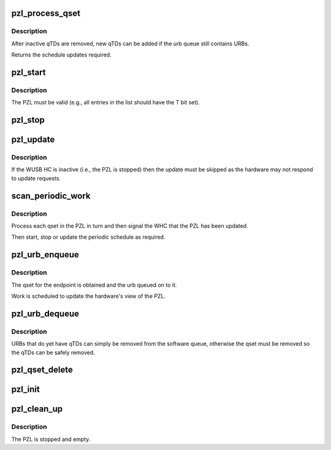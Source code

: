 .. -*- coding: utf-8; mode: rst -*-
.. src-file: drivers/usb/host/whci/pzl.c

.. _`pzl_process_qset`:

pzl_process_qset
================

.. c:function:: enum whc_update pzl_process_qset(struct whc *whc, struct whc_qset *qset)

    process any recently inactivated or halted qTDs in a qset.

    :param struct whc \*whc:
        *undescribed*

    :param struct whc_qset \*qset:
        *undescribed*

.. _`pzl_process_qset.description`:

Description
-----------

After inactive qTDs are removed, new qTDs can be added if the
urb queue still contains URBs.

Returns the schedule updates required.

.. _`pzl_start`:

pzl_start
=========

.. c:function:: void pzl_start(struct whc *whc)

    start the periodic schedule

    :param struct whc \*whc:
        the WHCI host controller

.. _`pzl_start.description`:

Description
-----------

The PZL must be valid (e.g., all entries in the list should have
the T bit set).

.. _`pzl_stop`:

pzl_stop
========

.. c:function:: void pzl_stop(struct whc *whc)

    stop the periodic schedule

    :param struct whc \*whc:
        the WHCI host controller

.. _`pzl_update`:

pzl_update
==========

.. c:function:: void pzl_update(struct whc *whc, uint32_t wusbcmd)

    request a PZL update and wait for the hardware to be synced

    :param struct whc \*whc:
        the WHCI HC

    :param uint32_t wusbcmd:
        WUSBCMD value to start the update.

.. _`pzl_update.description`:

Description
-----------

If the WUSB HC is inactive (i.e., the PZL is stopped) then the
update must be skipped as the hardware may not respond to update
requests.

.. _`scan_periodic_work`:

scan_periodic_work
==================

.. c:function:: void scan_periodic_work(struct work_struct *work)

    scan the PZL for qsets to process.

    :param struct work_struct \*work:
        *undescribed*

.. _`scan_periodic_work.description`:

Description
-----------

Process each qset in the PZL in turn and then signal the WHC that
the PZL has been updated.

Then start, stop or update the periodic schedule as required.

.. _`pzl_urb_enqueue`:

pzl_urb_enqueue
===============

.. c:function:: int pzl_urb_enqueue(struct whc *whc, struct urb *urb, gfp_t mem_flags)

    queue an URB onto the periodic list (PZL)

    :param struct whc \*whc:
        the WHCI host controller

    :param struct urb \*urb:
        the URB to enqueue

    :param gfp_t mem_flags:
        flags for any memory allocations

.. _`pzl_urb_enqueue.description`:

Description
-----------

The qset for the endpoint is obtained and the urb queued on to it.

Work is scheduled to update the hardware's view of the PZL.

.. _`pzl_urb_dequeue`:

pzl_urb_dequeue
===============

.. c:function:: int pzl_urb_dequeue(struct whc *whc, struct urb *urb, int status)

    remove an URB (qset) from the periodic list

    :param struct whc \*whc:
        the WHCI host controller

    :param struct urb \*urb:
        the URB to dequeue

    :param int status:
        the current status of the URB

.. _`pzl_urb_dequeue.description`:

Description
-----------

URBs that do yet have qTDs can simply be removed from the software
queue, otherwise the qset must be removed so the qTDs can be safely
removed.

.. _`pzl_qset_delete`:

pzl_qset_delete
===============

.. c:function:: void pzl_qset_delete(struct whc *whc, struct whc_qset *qset)

    delete a qset from the PZL

    :param struct whc \*whc:
        *undescribed*

    :param struct whc_qset \*qset:
        *undescribed*

.. _`pzl_init`:

pzl_init
========

.. c:function:: int pzl_init(struct whc *whc)

    initialize the periodic zone list

    :param struct whc \*whc:
        the WHCI host controller

.. _`pzl_clean_up`:

pzl_clean_up
============

.. c:function:: void pzl_clean_up(struct whc *whc)

    free PZL resources

    :param struct whc \*whc:
        the WHCI host controller

.. _`pzl_clean_up.description`:

Description
-----------

The PZL is stopped and empty.

.. This file was automatic generated / don't edit.

